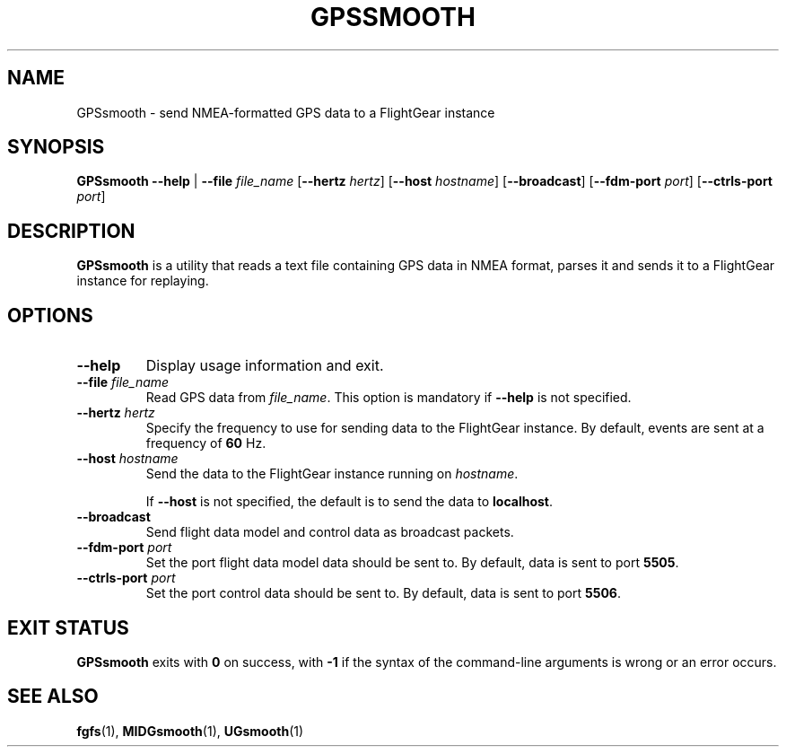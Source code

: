 .\" Copyright (C) 2017 Alessandro Menti
.\"
.\" This program is free software; you can redistribute it and/or
.\" modify it under the terms of the GNU General Public License
.\" as published by the Free Software Foundation; either version 2
.\" of the License, or (at your option) any later version.
.\"
.\" This program is distributed in the hope that it will be useful,
.\" but WITHOUT ANY WARRANTY; without even the implied warranty of
.\" MERCHANTABILITY or FITNESS FOR A PARTICULAR PURPOSE.  See the
.\" GNU General Public License for more details.
.\"
.\" You should have received a copy of the GNU General Public License
.\" along with this program; if not, write to the Free Software
.\" Foundation, Inc., 51 Franklin Street, Fifth Floor, Boston, MA  02110-1301, USA.
.\" Or try here: http://www.fsf.org/copyleft/gpl.html
.\"
.TH GPSSMOOTH 1 2017-06-04 FlightGear "FlightGear man pages"
.SH NAME
GPSsmooth \- send NMEA-formatted GPS data to a FlightGear instance
.SH SYNOPSIS
\fBGPSsmooth\fR \fB\-\-help\fR | \fB\-\-file\fR \fIfile_name\fR
[\fB\-\-hertz\fR \fIhertz\fR] [\fB\-\-host\fR \fIhostname\fR]
[\fB\-\-broadcast\fR] [\fB\-\-fdm\-port\fR \fIport\fR] [\fB\-\-ctrls\-port\fR
\fIport\fR]
.SH DESCRIPTION
.B GPSsmooth
is a utility that reads a text file containing GPS data in NMEA format, parses
it and sends it to a FlightGear instance for replaying.
.SH OPTIONS
.TP
\fB\-\-help\fR
Display usage information and exit.
.TP
\fB\-\-file\fR \fIfile_name\fR
Read GPS data from \fIfile_name\fR. This option is mandatory if \fB\-\-help\fR
is not specified.
.TP
\fB\-\-hertz\fR \fIhertz\fR
Specify the frequency to use for sending data to the FlightGear instance.
By default, events are sent at a frequency of \fB60\fR Hz.
.TP
\fB\-\-host\fR \fIhostname\fR
Send the data to the FlightGear instance running on \fIhostname\fR.

If \fB\-\-host\fR is not specified, the default is to send the data to
\fBlocalhost\fR.
.TP
\fB\-\-broadcast\fR
Send flight data model and control data as broadcast packets.
.TP
\fB\-\-fdm\-port\fR \fIport\fR
Set the port flight data model data should be sent to. By default, data is sent
to port \fB5505\fR.
.TP
\fB\-\-ctrls\-port\fR \fIport\fR
Set the port control data should be sent to. By default, data is sent to port
\fB5506\fR.
.SH "EXIT STATUS"
.B GPSsmooth
exits with
.B 0
on success, with
.B \-1
if the syntax of the command-line arguments is wrong or an error occurs.
.SH "SEE ALSO"
.BR fgfs (1),
.BR MIDGsmooth (1),
.BR UGsmooth (1)
